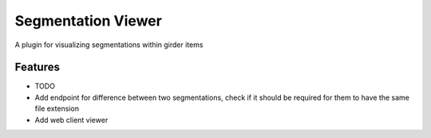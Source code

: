 ==========================
Segmentation Viewer
==========================

A plugin for visualizing segmentations within girder items

Features
--------

* TODO
* Add endpoint for difference between two segmentations, check if it should be required for them to have the same file extension
* Add web client viewer
